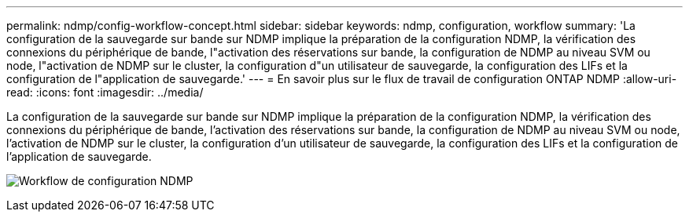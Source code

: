 ---
permalink: ndmp/config-workflow-concept.html 
sidebar: sidebar 
keywords: ndmp, configuration, workflow 
summary: 'La configuration de la sauvegarde sur bande sur NDMP implique la préparation de la configuration NDMP, la vérification des connexions du périphérique de bande, l"activation des réservations sur bande, la configuration de NDMP au niveau SVM ou node, l"activation de NDMP sur le cluster, la configuration d"un utilisateur de sauvegarde, la configuration des LIFs et la configuration de l"application de sauvegarde.' 
---
= En savoir plus sur le flux de travail de configuration ONTAP NDMP
:allow-uri-read: 
:icons: font
:imagesdir: ../media/


[role="lead"]
La configuration de la sauvegarde sur bande sur NDMP implique la préparation de la configuration NDMP, la vérification des connexions du périphérique de bande, l'activation des réservations sur bande, la configuration de NDMP au niveau SVM ou node, l'activation de NDMP sur le cluster, la configuration d'un utilisateur de sauvegarde, la configuration des LIFs et la configuration de l'application de sauvegarde.

image:ndmp-config-workflow.gif["Workflow de configuration NDMP"]
